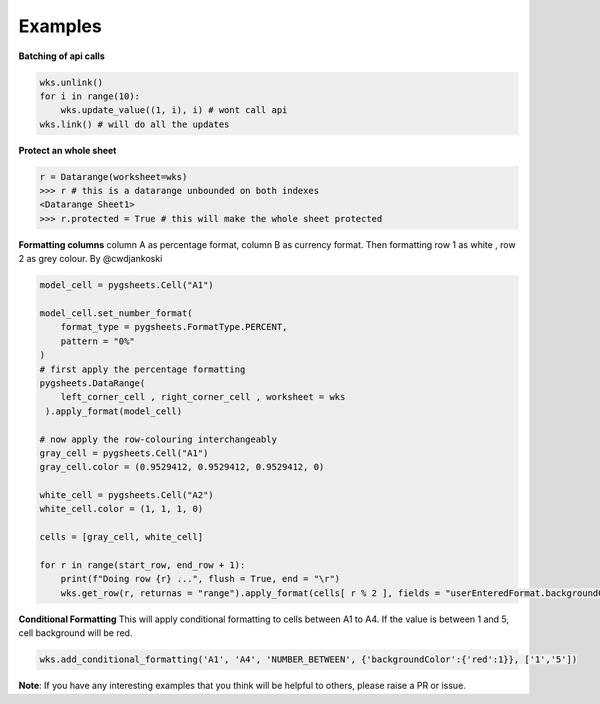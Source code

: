 
Examples
========

**Batching of api calls**

.. code:: python

    wks.unlink()
    for i in range(10):
        wks.update_value((1, i), i) # wont call api
    wks.link() # will do all the updates

**Protect an whole sheet**

.. code:: python

    r = Datarange(worksheet=wks)
    >>> r # this is a datarange unbounded on both indexes
    <Datarange Sheet1>
    >>> r.protected = True # this will make the whole sheet protected


**Formatting columns**
column A as percentage format, column B as currency format. Then formatting
row 1 as white , row 2 as grey colour. By @cwdjankoski

.. code:: python

    model_cell = pygsheets.Cell("A1")

    model_cell.set_number_format(
        format_type = pygsheets.FormatType.PERCENT,
        pattern = "0%"
    )
    # first apply the percentage formatting
    pygsheets.DataRange(
        left_corner_cell , right_corner_cell , worksheet = wks
     ).apply_format(model_cell)

    # now apply the row-colouring interchangeably
    gray_cell = pygsheets.Cell("A1")
    gray_cell.color = (0.9529412, 0.9529412, 0.9529412, 0)

    white_cell = pygsheets.Cell("A2")
    white_cell.color = (1, 1, 1, 0)

    cells = [gray_cell, white_cell]

    for r in range(start_row, end_row + 1):
        print(f"Doing row {r} ...", flush = True, end = "\r")
        wks.get_row(r, returnas = "range").apply_format(cells[ r % 2 ], fields = "userEnteredFormat.backgroundColor")

**Conditional Formatting**
This will apply conditional formatting to cells between A1 to A4. If the value is between 1 and 5, cell
background will be red.

.. code:: python

    wks.add_conditional_formatting('A1', 'A4', 'NUMBER_BETWEEN', {'backgroundColor':{'red':1}}, ['1','5'])


**Note**:
If you have any interesting examples that you think will be helpful to others, please raise a PR or issue.
